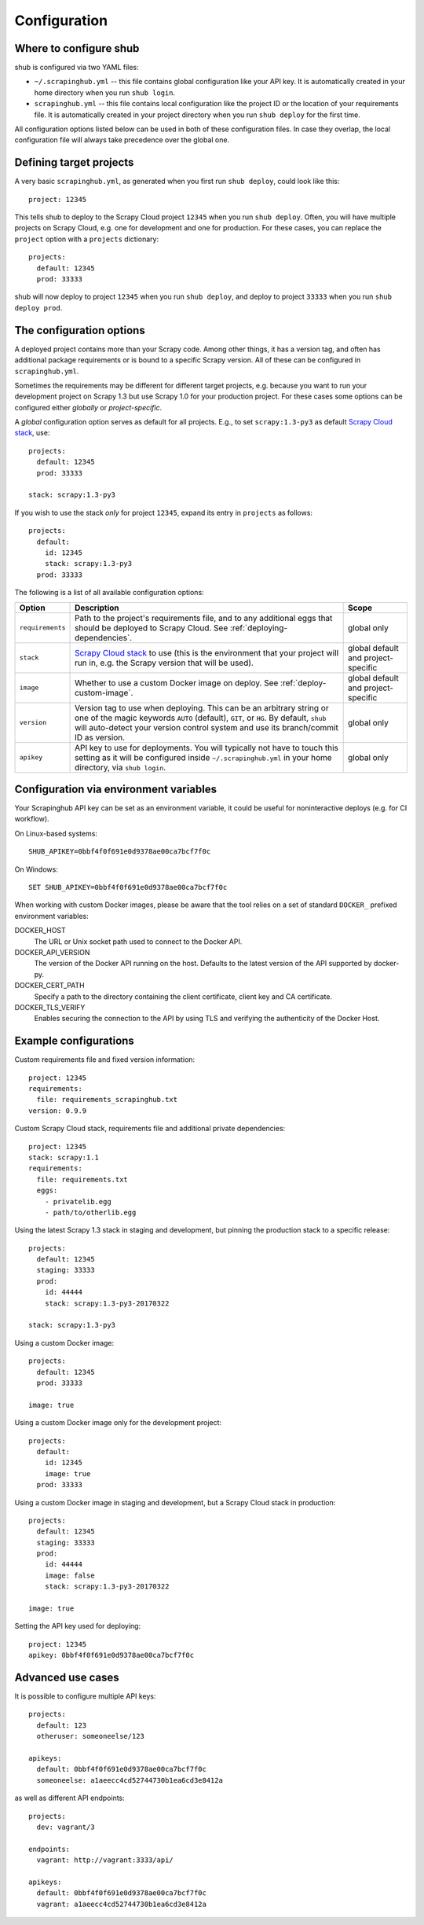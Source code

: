 .. _configuration:

=============
Configuration
=============

Where to configure shub
-----------------------

shub is configured via two YAML files:

* ``~/.scrapinghub.yml`` -- this file contains global configuration like
  your API key. It is automatically created in your home directory when you run
  ``shub login``.
* ``scrapinghub.yml`` -- this file contains local configuration like the
  project ID or the location of your requirements file. It is automatically
  created in your project directory when you run ``shub deploy`` for the first
  time.

All configuration options listed below can be used in both of these
configuration files.  In case they overlap, the local configuration file will
always take precedence over the global one.


Defining target projects
------------------------

A very basic ``scrapinghub.yml``, as generated when you first run ``shub
deploy``, could look like this::

    project: 12345

This tells shub to deploy to the Scrapy Cloud project ``12345`` when you run
``shub deploy``.  Often, you will have multiple projects on Scrapy Cloud, e.g.
one for development and one for production. For these cases, you can replace
the ``project`` option with a ``projects`` dictionary::

    projects:
      default: 12345
      prod: 33333

shub will now deploy to project ``12345`` when you run ``shub deploy``, and
deploy to project ``33333`` when you run ``shub deploy prod``.

.. _configuration-options:

The configuration options
-------------------------

A deployed project contains more than your Scrapy code. Among other things, it
has a version tag, and often has additional package requirements or is bound to
a specific Scrapy version. All of these can be configured in
``scrapinghub.yml``.

Sometimes the requirements may be different for different target projects, e.g.
because you want to run your development project on Scrapy 1.3 but use Scrapy
1.0 for your production project. For these cases some options can be configured
either *globally* or *project-specific*.

A *global* configuration option serves as default for all projects. E.g., to
set ``scrapy:1.3-py3`` as default `Scrapy Cloud stack`_, use::

    projects:
      default: 12345
      prod: 33333

    stack: scrapy:1.3-py3

If you wish to use the stack *only* for project ``12345``, expand its entry in
``projects`` as follows::

    projects:
      default:
        id: 12345
        stack: scrapy:1.3-py3
      prod: 33333

The following is a list of all available configuration options:

================  ============================================  ===============
Option            Description                                   Scope
================  ============================================  ===============
``requirements``  Path to the project's requirements file, and  global only
                  to any additional eggs that should be
                  deployed to Scrapy Cloud. See
                  :ref:`deploying-dependencies`.
``stack``         `Scrapy Cloud stack`_ to use (this is the     global default
                  environment that your project will run in,    and project-\
                  e.g. the Scrapy version that will be used).   specific
``image``         Whether to use a custom Docker image on       global default
                  deploy. See :ref:`deploy-custom-image`.       and project-\
                                                                specific
``version``       Version tag to use when deploying. This can   global only
                  be an arbitrary string or one of the magic
                  keywords ``AUTO`` (default), ``GIT``, or
                  ``HG``. By default, ``shub`` will
                  auto-detect your version control system and
                  use its branch/commit ID as version.
``apikey``        API key to use for deployments. You will      global only
                  typically not have to touch this setting as
                  it will be configured inside
                  ``~/.scrapinghub.yml`` in your home
                  directory, via ``shub login``.
================  ============================================  ===============

.. _`Scrapy Cloud stack`: https://helpdesk.scrapinghub.com/support/solutions/articles/22000200402-scrapy-cloud-stacks

.. _configuration-environment:

Configuration via environment variables
---------------------------------------

Your Scrapinghub API key can be set as an environment variable, it could
be useful for noninteractive deploys (e.g. for CI workflow).

On Linux-based systems::

    SHUB_APIKEY=0bbf4f0f691e0d9378ae00ca7bcf7f0c

On Windows::

    SET SHUB_APIKEY=0bbf4f0f691e0d9378ae00ca7bcf7f0c

When working with custom Docker images, please be aware that the tool relies
on a set of standard ``DOCKER_`` prefixed environment variables:

DOCKER_HOST
    The URL or Unix socket path used to connect to the Docker API.

DOCKER_API_VERSION
    The version of the Docker API running on the host. Defaults to the
    latest version of the API supported by docker-py.

DOCKER_CERT_PATH
    Specify a path to the directory containing the client certificate,
    client key and CA certificate.

DOCKER_TLS_VERIFY
    Enables securing the connection to the API by using TLS and verifying
    the authenticity of the Docker Host.


Example configurations
----------------------

Custom requirements file and fixed version information::

    project: 12345
    requirements:
      file: requirements_scrapinghub.txt
    version: 0.9.9

Custom Scrapy Cloud stack, requirements file and additional private
dependencies::

    project: 12345
    stack: scrapy:1.1
    requirements:
      file: requirements.txt
      eggs:
        - privatelib.egg
        - path/to/otherlib.egg

Using the latest Scrapy 1.3 stack in staging and development, but pinning the
production stack to a specific release::

    projects:
      default: 12345
      staging: 33333
      prod:
        id: 44444
        stack: scrapy:1.3-py3-20170322

    stack: scrapy:1.3-py3

Using a custom Docker image::

    projects:
      default: 12345
      prod: 33333

    image: true

Using a custom Docker image only for the development project::

    projects:
      default:
        id: 12345
        image: true
      prod: 33333

Using a custom Docker image in staging and development, but a Scrapy Cloud
stack in production::

    projects:
      default: 12345
      staging: 33333
      prod:
        id: 44444
        image: false
        stack: scrapy:1.3-py3-20170322

    image: true

Setting the API key used for deploying::

    project: 12345
    apikey: 0bbf4f0f691e0d9378ae00ca7bcf7f0c


Advanced use cases
------------------

It is possible to configure multiple API keys::

    projects:
      default: 123
      otheruser: someoneelse/123

    apikeys:
      default: 0bbf4f0f691e0d9378ae00ca7bcf7f0c
      someoneelse: a1aeecc4cd52744730b1ea6cd3e8412a

as well as different API endpoints::

    projects:
      dev: vagrant/3

    endpoints:
      vagrant: http://vagrant:3333/api/

    apikeys:
      default: 0bbf4f0f691e0d9378ae00ca7bcf7f0c
      vagrant: a1aeecc4cd52744730b1ea6cd3e8412a
